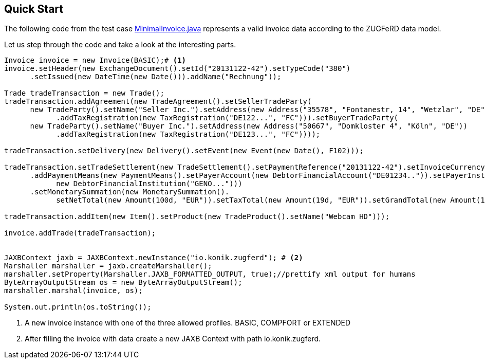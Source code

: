 :icons: font
:allow-uri-read:
:lnk_minimalInvoice: https://github.com/konik-io/barn/blob/master/konik/src/test/java/io/konik/examples/MinimalInvoice.java
== Quick Start


The following code from the test case {lnk_minimalInvoice}[+MinimalInvoice.java+] represents a valid invoice data according to the ZUGFeRD data model. 

Let us step through the code and take a look at the interesting parts.
[source,java,indent=0]
----
      Invoice invoice = new Invoice(BASIC);# <1>
      invoice.setHeader(new ExchangeDocument().setId("20131122-42").setTypeCode("380")
            .setIssued(new DateTime(new Date())).addName("Rechnung"));

      Trade tradeTransaction = new Trade();
      tradeTransaction.addAgreement(new TradeAgreement().setSellerTradeParty(
            new TradeParty().setName("Seller Inc.").setAddress(new Address("35578", "Fontanestr, 14", "Wetzlar", "DE"))
                  .addTaxRegistration(new TaxRegistration("DE122...", "FC"))).setBuyerTradeParty(
            new TradeParty().setName("Buyer Inc.").setAddress(new Address("50667", "Domkloster 4", "Köln", "DE"))
                  .addTaxRegistration(new TaxRegistration("DE123...", "FC"))));

      tradeTransaction.setDelivery(new Delivery().setEvent(new Event(new Date(), F102)));

      tradeTransaction.setTradeSettlement(new TradeSettlement().setPaymentReference("20131122-42").setInvoiceCurrency("EUR")
            .addPaymentMeans(new PaymentMeans().setPayerAccount(new DebtorFinancialAccount("DE01234..")).setPayerInstitution(
                  new DebtorFinancialInstitution("GENO...")))
            .setMonetarySummation(new MonetarySummation().
                  setNetTotal(new Amount(100d, "EUR")).setTaxTotal(new Amount(19d, "EUR")).setGrandTotal(new Amount(119d, "EUR"))));
      
      tradeTransaction.addItem(new Item().setProduct(new TradeProduct().setName("Webcam HD")));

      invoice.addTrade(tradeTransaction);
      
   
      JAXBContext jaxb = JAXBContext.newInstance("io.konik.zugferd"); # <2>
      Marshaller marshaller = jaxb.createMarshaller();
      marshaller.setProperty(Marshaller.JAXB_FORMATTED_OUTPUT, true);//prettify xml output for humans
      ByteArrayOutputStream os = new ByteArrayOutputStream();
      marshaller.marshal(invoice, os);

      System.out.println(os.toString());
----
<1> A new invoice instance with one of the three allowed profiles. BASIC, COMPFORT or EXTENDED
<2> After filling the invoice with data create a new JAXB Context with path +io.konik.zugferd+.



 
